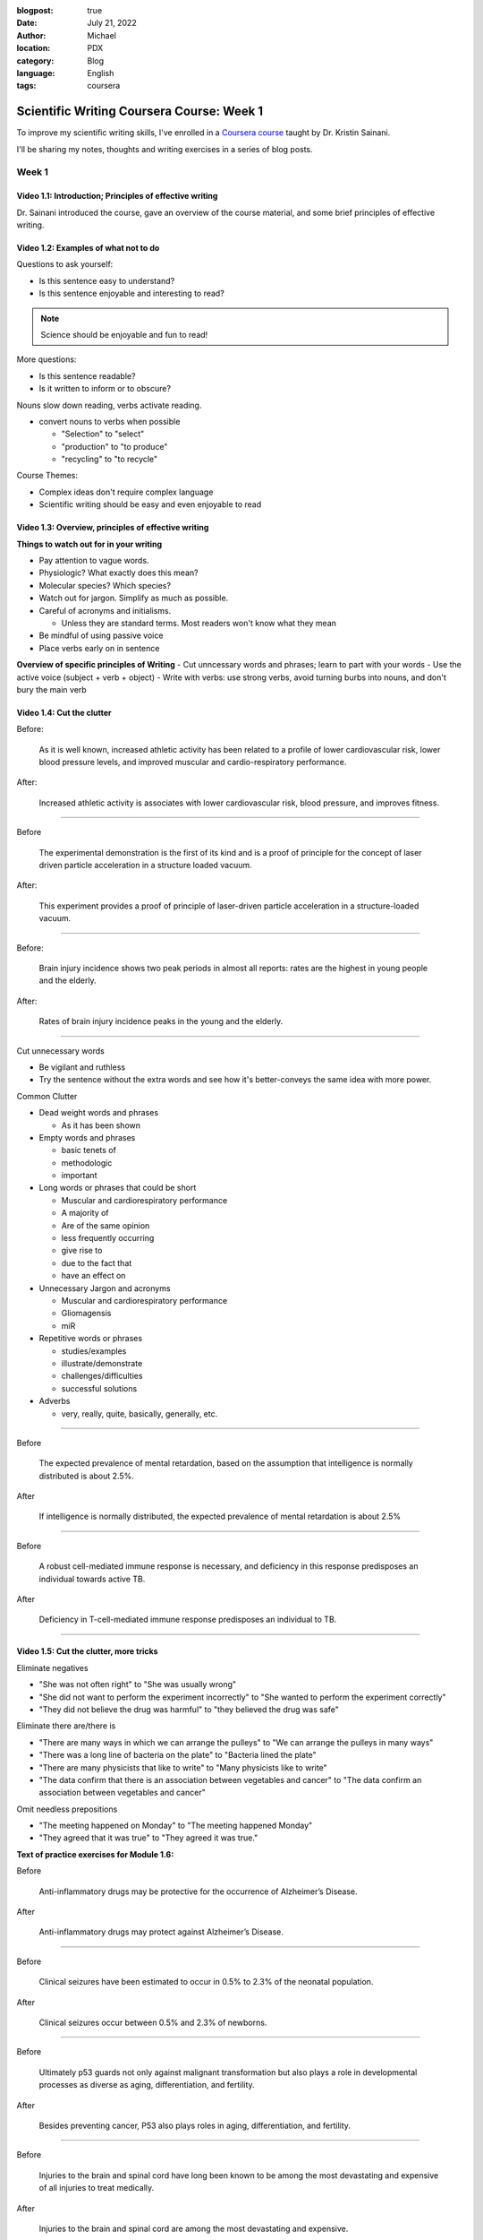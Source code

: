 :blogpost: true
:date: July 21, 2022
:author: Michael
:location: PDX
:category: Blog
:language: English
:tags: coursera

Scientific Writing Coursera Course: Week 1
==========================================

To improve my scientific writing skills, I've enrolled in a `Coursera course <https://www.coursera.org/learn/sciwrite/home/welcome>`_ taught by Dr. Kristin Sainani.

I'll be sharing my notes, thoughts and writing exercises in a series of blog posts.

Week 1
------

Video 1.1: Introduction; Principles of effective writing
^^^^^^^^^^^^^^^^^^^^^^^^^^^^^^^^^^^^^^^^^^^^^^^^^^^^^^^

Dr. Sainani introduced the course, gave an overview of the course material, and some brief principles of effective writing.


Video 1.2: Examples of what not to do
^^^^^^^^^^^^^^^^^^^^^^^^^^^^^^^^^^^^^

Questions to ask yourself:

- Is this sentence easy to understand?
- Is this sentence enjoyable and interesting to read?

.. note:: Science should be enjoyable and fun to read!

More questions:

- Is this sentence readable?
- Is it written to inform or to obscure?

Nouns slow down reading, verbs activate reading.

- convert nouns to verbs when possible

  - "Selection" to "select"
  - "production" to "to produce"
  - "recycling" to "to recycle"

Course Themes:

- Complex ideas don't require complex language
- Scientific writing should be easy and even enjoyable to read


Video 1.3: Overview, principles of effective writing
^^^^^^^^^^^^^^^^^^^^^^^^^^^^^^^^^^^^^^^^^^^^^^^^^^^^

**Things to watch out for in your writing**

- Pay attention to vague words.
- Physiologic? What exactly does this mean?
- Molecular species? Which species?
- Watch out for jargon. Simplify as much as possible.
- Careful of acronyms and initialisms.

  - Unless they are standard terms. Most readers won't know what they mean

- Be mindful of using passive voice
- Place verbs early on in sentence

**Overview of specific principles of Writing**
- Cut unncessary words and phrases; learn to part with your words
- Use the active voice (subject + verb + object)
- Write with verbs: use strong verbs, avoid turning burbs into nouns, and don't bury the main verb


Video 1.4: Cut the clutter
^^^^^^^^^^^^^^^^^^^^^^^^^^

Before:

    As it is well known, increased athletic activity has been related to a profile of lower cardiovascular risk, lower blood pressure levels, and improved muscular and cardio-respiratory performance.


After:

    Increased athletic activity is associates with lower cardiovascular risk, blood pressure, and improves fitness.

------

Before

    The experimental demonstration is the first of its kind and is a proof of principle for the concept of laser driven particle acceleration in a structure loaded vacuum.


After:

    This experiment provides a proof of principle of laser-driven particle acceleration in a structure-loaded vacuum.

------

Before:

    Brain injury incidence shows two peak periods in almost all reports: rates are the highest in young people and the elderly.

After:

    Rates of brain injury incidence peaks in the young and the elderly.

------

Cut unnecessary words

- Be vigilant and ruthless
- Try the sentence without the extra words and see how it's better-conveys the same idea with more power.


Common Clutter

- Dead weight words and phrases

  - As it has been shown

- Empty words and phrases

  - basic tenets of
  - methodologic
  - important

- Long words or phrases that could be short

  - Muscular and cardiorespiratory performance
  - A majority of
  - Are of the same opinion
  - less frequently occurring
  - give rise to
  - due to the fact that
  - have an effect on

- Unnecessary Jargon and acronyms

  - Muscular and cardiorespiratory performance
  - Gliomagensis
  - miR

- Repetitive words or phrases

  - studies/examples
  - illustrate/demonstrate
  - challenges/difficulties
  - successful solutions


- Adverbs

  - very, really, quite, basically, generally, etc.


------

Before

    The expected prevalence of mental retardation, based on the assumption that intelligence is normally distributed is about 2.5%.

After

    If intelligence is normally distributed, the expected prevalence of mental retardation is about 2.5%

------

Before

    A robust cell-mediated immune response is necessary, and deficiency in this response predisposes an individual towards active TB.

After

    Deficiency in T-cell-mediated immune response predisposes an individual to TB.

------


Video 1.5: Cut the clutter, more tricks
^^^^^^^^^^^^^^^^^^^^^^^^^^^^^^^^^^^^^^^

Eliminate negatives

- "She was not often right" to "She was usually wrong"
- "She did not want to perform the experiment incorrectly" to "She wanted to perform the experiment correctly"
- "They did not believe the drug was harmful" to "they believed the drug was safe"

Eliminate there are/there is

- "There are many ways in which we can arrange the pulleys" to "We can arrange the pulleys in many ways"
- "There was a long line of bacteria on the plate" to "Bacteria lined the plate"
- "There are many physicists that like to write" to "Many physicists like to write"
- "The data confirm that there is an association between vegetables and cancer" to "The data confirm an association between vegetables and cancer"

Omit needless prepositions

- "The meeting happened on Monday" to "The meeting happened Monday"
- "They agreed that it was true" to "They agreed it was true."


**Text of practice exercises for Module 1.6:**

Before

    Anti-inflammatory drugs may be protective for the occurrence of Alzheimer’s Disease.

After

    Anti-inflammatory drugs may protect against Alzheimer’s Disease.

------

Before

    Clinical seizures have been estimated to occur in 0.5% to 2.3% of the neonatal population.

After

    Clinical seizures occur between 0.5% and 2.3% of newborns.

------

Before

    Ultimately p53 guards not only against malignant transformation but also plays a role in developmental processes as diverse as aging, differentiation, and fertility.

After

    Besides preventing cancer, P53 also plays roles in aging, differentiation, and fertility.

------

Before

    Injuries to the brain and spinal cord have long been known to be among the most devastating and expensive of all injuries to treat medically.

After

    Injuries to the brain and spinal cord are among the most devastating and expensive.

------

Before

    An IQ test measures an individual’s abilities to perform functions that usually fall in the domains of verbal communication, reasoning, and performance on tasks that represent motor and spatial capabilities.

After

    An IQ test measures an individual’s verbal communication, reasoning, or motor and spatial capabilities.

------

Before

    As we can see from Figure 2, if the return kinetic energy is less than 3.2 Up, there will be two electron trajectories associated with this kinetic energy.

After

    Figure 2 shows that a return kinetic energy lower than 3.2 Up yields two electron trajectories.

------
